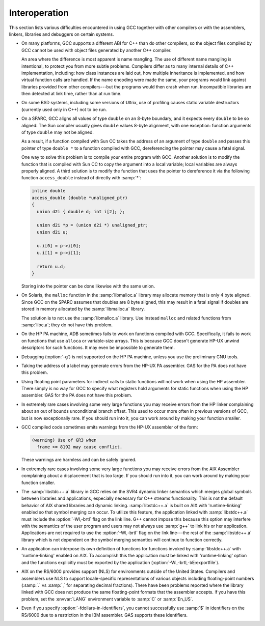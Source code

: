 ..
  Copyright 1988-2022 Free Software Foundation, Inc.
  This is part of the GCC manual.
  For copying conditions, see the GPL license file

.. _interoperation:

Interoperation
**************

This section lists various difficulties encountered in using GCC
together with other compilers or with the assemblers, linkers,
libraries and debuggers on certain systems.

* On many platforms, GCC supports a different ABI for C++ than do other
  compilers, so the object files compiled by GCC cannot be used with object
  files generated by another C++ compiler.

  An area where the difference is most apparent is name mangling.  The use
  of different name mangling is intentional, to protect you from more subtle
  problems.
  Compilers differ as to many internal details of C++ implementation,
  including: how class instances are laid out, how multiple inheritance is
  implemented, and how virtual function calls are handled.  If the name
  encoding were made the same, your programs would link against libraries
  provided from other compilers---but the programs would then crash when
  run.  Incompatible libraries are then detected at link time, rather than
  at run time.

* On some BSD systems, including some versions of Ultrix, use of profiling
  causes static variable destructors (currently used only in C++) not to
  be run.

* On a SPARC, GCC aligns all values of type ``double`` on an 8-byte
  boundary, and it expects every ``double`` to be so aligned.  The Sun
  compiler usually gives ``double`` values 8-byte alignment, with one
  exception: function arguments of type ``double`` may not be aligned.

  As a result, if a function compiled with Sun CC takes the address of an
  argument of type ``double`` and passes this pointer of type
  ``double *`` to a function compiled with GCC, dereferencing the
  pointer may cause a fatal signal.

  One way to solve this problem is to compile your entire program with GCC.
  Another solution is to modify the function that is compiled with
  Sun CC to copy the argument into a local variable; local variables
  are always properly aligned.  A third solution is to modify the function
  that uses the pointer to dereference it via the following function
  ``access_double`` instead of directly with :samp:`*`:

  .. code-block:: c++

    inline double
    access_double (double *unaligned_ptr)
    {
      union d2i { double d; int i[2]; };

      union d2i *p = (union d2i *) unaligned_ptr;
      union d2i u;

      u.i[0] = p->i[0];
      u.i[1] = p->i[1];

      return u.d;
    }

  Storing into the pointer can be done likewise with the same union.

* On Solaris, the ``malloc`` function in the :samp:`libmalloc.a` library
  may allocate memory that is only 4 byte aligned.  Since GCC on the
  SPARC assumes that doubles are 8 byte aligned, this may result in a
  fatal signal if doubles are stored in memory allocated by the
  :samp:`libmalloc.a` library.

  The solution is to not use the :samp:`libmalloc.a` library.  Use instead
  ``malloc`` and related functions from :samp:`libc.a`; they do not have
  this problem.

* On the HP PA machine, ADB sometimes fails to work on functions compiled
  with GCC.  Specifically, it fails to work on functions that use
  ``alloca`` or variable-size arrays.  This is because GCC doesn't
  generate HP-UX unwind descriptors for such functions.  It may even be
  impossible to generate them.

* Debugging (:option:`-g`) is not supported on the HP PA machine, unless you use
  the preliminary GNU tools.

* Taking the address of a label may generate errors from the HP-UX
  PA assembler.  GAS for the PA does not have this problem.

* Using floating point parameters for indirect calls to static functions
  will not work when using the HP assembler.  There simply is no way for GCC
  to specify what registers hold arguments for static functions when using
  the HP assembler.  GAS for the PA does not have this problem.

* In extremely rare cases involving some very large functions you may
  receive errors from the HP linker complaining about an out of bounds
  unconditional branch offset.  This used to occur more often in previous
  versions of GCC, but is now exceptionally rare.  If you should run
  into it, you can work around by making your function smaller.

* GCC compiled code sometimes emits warnings from the HP-UX assembler of
  the form:

  .. code-block:: c++

    (warning) Use of GR3 when
      frame >= 8192 may cause conflict.

  These warnings are harmless and can be safely ignored.

* In extremely rare cases involving some very large functions you may
  receive errors from the AIX Assembler complaining about a displacement
  that is too large.  If you should run into it, you can work around by
  making your function smaller.

* The :samp:`libstdc++.a` library in GCC relies on the SVR4 dynamic
  linker semantics which merges global symbols between libraries and
  applications, especially necessary for C++ streams functionality.
  This is not the default behavior of AIX shared libraries and dynamic
  linking.  :samp:`libstdc++.a` is built on AIX with 'runtime-linking'
  enabled so that symbol merging can occur.  To utilize this feature,
  the application linked with :samp:`libstdc++.a` must include the
  :option:`-Wl,-brtl` flag on the link line.  G++ cannot impose this
  because this option may interfere with the semantics of the user
  program and users may not always use :samp:`g++` to link his or her
  application.  Applications are not required to use the
  :option:`-Wl,-brtl` flag on the link line---the rest of the
  :samp:`libstdc++.a` library which is not dependent on the symbol
  merging semantics will continue to function correctly.

* An application can interpose its own definition of functions for
  functions invoked by :samp:`libstdc++.a` with 'runtime-linking'
  enabled on AIX.  To accomplish this the application must be linked
  with 'runtime-linking' option and the functions explicitly must be
  exported by the application (:option:`-Wl,-brtl,-bE:exportfile`).

* AIX on the RS/6000 provides support (NLS) for environments outside of
  the United States.  Compilers and assemblers use NLS to support
  locale-specific representations of various objects including
  floating-point numbers (:samp:`.` vs :samp:`,` for separating decimal
  fractions).  There have been problems reported where the library linked
  with GCC does not produce the same floating-point formats that the
  assembler accepts.  If you have this problem, set the :envvar:`LANG`
  environment variable to :samp:`C` or :samp:`En_US`.

*
  .. index:: fdollars-in-identifiers

  Even if you specify :option:`-fdollars-in-identifiers`,
  you cannot successfully use :samp:`$` in identifiers on the RS/6000 due
  to a restriction in the IBM assembler.  GAS supports these
  identifiers.